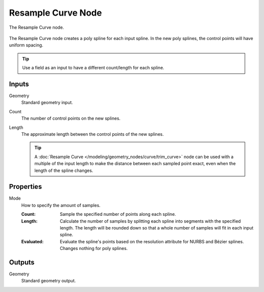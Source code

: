 .. index:: Geometry Nodes; Resample Curve
.. _bpy.types.GeometryNodeResampleCurve:

*******************
Resample Curve Node
*******************

.. figure:: /images/modeling_geometry-nodes_curve_resample-curve_node.png
   :align: center

   The Resample Curve node.

The Resample Curve node creates a poly spline for each input spline.
In the new poly splines, the control points will have uniform spacing.

.. tip::

   Use a field as an input to have a different count/length for each spline.


Inputs
======

Geometry
   Standard geometry input.

Count
   The number of control points on the new splines.

Length
   The approximate length between the control points of the new splines.

   .. tip::

      A :doc:`Resample Curve </modeling/geometry_nodes/curve/trim_curve>` node can be used with
      a multiple of the input length to make the distance between each sampled point exact,
      even when the length of the spline changes.



Properties
==========

Mode
   How to specify the amount of samples.

   :Count:
      Sample the specified number of points along each spline.
   :Length:
      Calculate the number of samples by splitting each spline into segments with the specified length.
      The length will be rounded down so that a whole number of samples will fit in each input spline.
   :Evaluated:
      Evaluate the spline's points based on the resolution attribute for NURBS and Bézier splines.
      Changes nothing for poly splines.


Outputs
=======

Geometry
   Standard geometry output.
